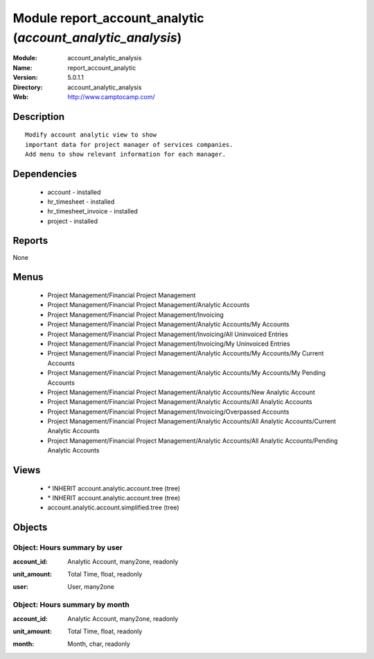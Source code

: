 
Module report_account_analytic (*account_analytic_analysis*)
============================================================
:Module: account_analytic_analysis
:Name: report_account_analytic
:Version: 5.0.1.1
:Directory: account_analytic_analysis
:Web: http://www.camptocamp.com/

Description
-----------

::

  Modify account analytic view to show
  important data for project manager of services companies.
  Add menu to show relevant information for each manager.

Dependencies
------------

 * account - installed
 * hr_timesheet - installed
 * hr_timesheet_invoice - installed
 * project - installed

Reports
-------

None


Menus
-------

 * Project Management/Financial Project Management
 * Project Management/Financial Project Management/Analytic Accounts
 * Project Management/Financial Project Management/Invoicing
 * Project Management/Financial Project Management/Analytic Accounts/My Accounts
 * Project Management/Financial Project Management/Invoicing/All Uninvoiced Entries
 * Project Management/Financial Project Management/Invoicing/My Uninvoiced Entries
 * Project Management/Financial Project Management/Analytic Accounts/My Accounts/My Current Accounts
 * Project Management/Financial Project Management/Analytic Accounts/My Accounts/My Pending Accounts
 * Project Management/Financial Project Management/Analytic Accounts/New Analytic Account
 * Project Management/Financial Project Management/Analytic Accounts/All Analytic Accounts
 * Project Management/Financial Project Management/Invoicing/Overpassed Accounts
 * Project Management/Financial Project Management/Analytic Accounts/All Analytic Accounts/Current Analytic Accounts
 * Project Management/Financial Project Management/Analytic Accounts/All Analytic Accounts/Pending Analytic Accounts

Views
-----

 * \* INHERIT account.analytic.account.tree (tree)
 * \* INHERIT account.analytic.account.tree (tree)
 * account.analytic.account.simplified.tree (tree)


Objects
-------

Object: Hours summary by user
#############################

.. index::
  single: Hours summary by user object
.. 


:account_id: Analytic Account, many2one, readonly



.. index::
  single: account_id field
.. 




:unit_amount: Total Time, float, readonly



.. index::
  single: unit_amount field
.. 




:user: User, many2one



.. index::
  single: user field
.. 



Object: Hours summary by month
##############################

.. index::
  single: Hours summary by month object
.. 


:account_id: Analytic Account, many2one, readonly



.. index::
  single: account_id field
.. 




:unit_amount: Total Time, float, readonly



.. index::
  single: unit_amount field
.. 




:month: Month, char, readonly



.. index::
  single: month field
.. 

